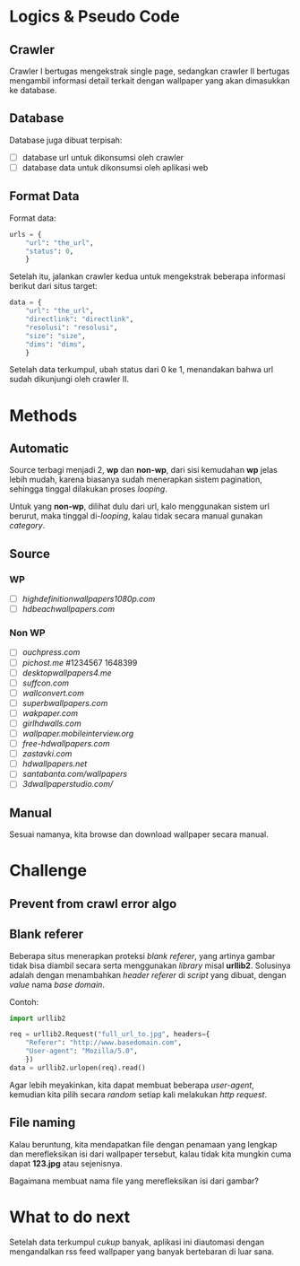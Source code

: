 * Logics & Pseudo Code
** Crawler
   Crawler I bertugas mengekstrak single page, sedangkan crawler II bertugas
   mengambil informasi detail terkait dengan wallpaper yang akan dimasukkan
   ke database.
** Database
   Database juga dibuat terpisah:
   - [ ] database url untuk dikonsumsi oleh crawler
   - [ ] database data untuk dikonsumsi oleh aplikasi web
** Format Data
   Format data:
   #+BEGIN_SRC python
     urls = {
         "url": "the_url",
         "status": 0,
         }
   #+END_SRC
   Setelah itu, jalankan crawler kedua untuk mengekstrak beberapa informasi
   berikut dari situs target:
   #+BEGIN_SRC python
     data = {
         "url": "the_url",
         "directlink": "directlink",
         "resolusi": "resolusi",
         "size": "size",
         "dims": "dims",
         }
   #+END_SRC
   Setelah data terkumpul, ubah status dari 0 ke 1, menandakan bahwa url
   sudah dikunjungi oleh crawler II.
* Methods
** Automatic
   Source terbagi menjadi 2, *wp* dan *non-wp*, dari sisi kemudahan *wp* jelas
   lebih mudah, karena biasanya sudah menerapkan sistem pagination, sehingga
   tinggal dilakukan proses /looping/.

   Untuk yang *non-wp*, dilihat dulu dari url, kalo menggunakan sistem url
   berurut, maka tinggal di-/looping/, kalau tidak secara manual gunakan
   /category/.
** Source
*** WP
- [ ] [[highdefinitionwallpapers1080p.com/][highdefinitionwallpapers1080p.com]]
- [ ] [[hdbeachwallpapers.com]]
*** Non WP
- [ ] [[ouchpress.com/celebrities/wallpapers/1861/][ouchpress.com]]
- [ ] [[pichost.me]] #1234567 1648399
- [ ] [[desktopwallpapers4.me/][desktopwallpapers4.me]]
- [ ] [[suffcon.com/][suffcon.com]]
- [ ] [[wallconvert.com/][wallconvert.com]]
- [ ] [[superbwallpapers.com/][superbwallpapers.com]]
- [ ] [[wakpaper.com/][wakpaper.com]]
- [ ] [[girlhdwalls.com/][girlhdwalls.com]]
- [ ] [[wallpaper.mobileinterview.org/][wallpaper.mobileinterview.org]]
- [ ] [[free-hdwallpapers.com/][free-hdwallpapers.com]]
- [ ] [[zastavki.com/][zastavki.com]]
- [ ] [[hdwallpapers.net]]
- [ ] [[santabanta.com/wallpapers/][santabanta.com/wallpapers]]
- [ ] [[3dwallpaperstudio.com/]]
** Manual
   Sesuai namanya, kita browse dan download wallpaper secara manual.
* Challenge
** Prevent from crawl error algo
** Blank referer
   Beberapa situs menerapkan proteksi /blank referer/, yang artinya gambar
   tidak bisa diambil secara serta menggunakan /library/ misal *urllib2*.
   Solusinya adalah dengan menambahkan /header referer/ di /script/ yang
   dibuat, dengan /value/ nama /base domain/.

   Contoh:
   #+BEGIN_SRC python
     import urllib2
     
     req = urllib2.Request("full_url_to.jpg", headers={
         "Referer": "http://www.basedomain.com",
         "User-agent": "Mozilla/5.0",
         })
     data = urllib2.urlopen(req).read()
   #+END_SRC
   Agar lebih meyakinkan, kita dapat membuat beberapa /user-agent/, kemudian
   kita pilih secara /random/ setiap kali melakukan /http request/.
** File naming
   Kalau beruntung, kita mendapatkan file dengan penamaan yang lengkap dan
   merefleksikan isi dari wallpaper tersebut, kalau tidak kita mungkin cuma
   dapat *123.jpg* atau sejenisnya. 

   Bagaimana membuat nama file yang merefleksikan isi dari gambar?
* What to do next
  Setelah data terkumpul /cukup/ banyak, aplikasi ini diautomasi dengan 
  mengandalkan rss feed wallpaper yang banyak bertebaran di luar sana.
